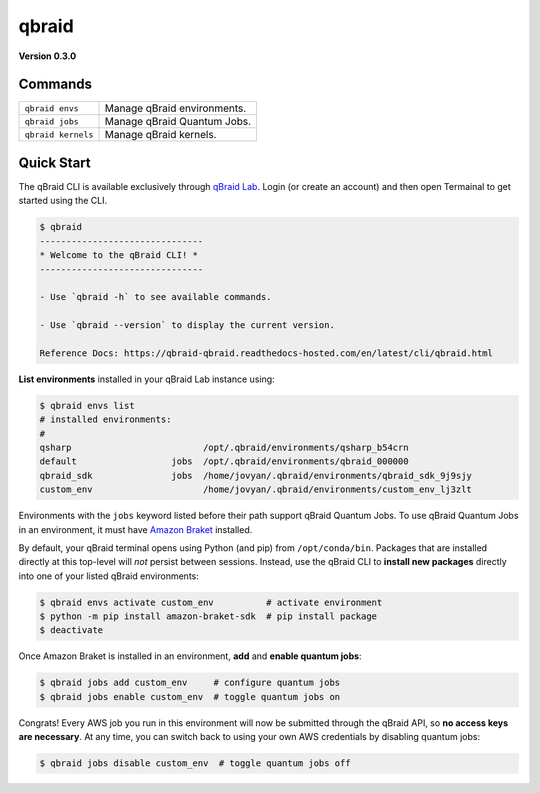 .. _cli:

qbraid
=======

.. |br| raw:: html

   <br />

.. raw:: html
   
   <h1 style="text-align: center">
      <img src="../_static/logo.png" alt="qbraid logo" style="width:50px;height:50px;">
      <span> qBraid</span>
      <span style="color:#808080"> | CLI</span>
   </h1>
   <p style="text-align:center;font-style:italic;color:#808080">
      A Command Line Interface for interacting with all parts of the qBraid platform.
   </p>


**Version 0.3.0**

Commands
---------
+---------------------------------------+---------------------------------------------------+
| ``qbraid envs``                       | Manage qBraid environments.                       |
+---------------------------------------+---------------------------------------------------+
| ``qbraid jobs``                       | Manage qBraid Quantum Jobs.                       |
+---------------------------------------+---------------------------------------------------+
| ``qbraid kernels``                    | Manage qBraid kernels.                            |
+---------------------------------------+---------------------------------------------------+

Quick Start
-------------

The qBraid CLI is available exclusively through `qBraid Lab <https://lab.qbraid.com>`_.
Login (or create an account) and then open Termainal to get started using the CLI.

.. code-block:: console

   $ qbraid
   -------------------------------
   * Welcome to the qBraid CLI! *
   -------------------------------

   - Use `qbraid -h` to see available commands.

   - Use `qbraid --version` to display the current version.

   Reference Docs: https://qbraid-qbraid.readthedocs-hosted.com/en/latest/cli/qbraid.html

**List environments** installed in your qBraid Lab instance using:

.. code-block:: console
   
   $ qbraid envs list
   # installed environments:
   #
   qsharp                         /opt/.qbraid/environments/qsharp_b54crn
   default                  jobs  /opt/.qbraid/environments/qbraid_000000
   qbraid_sdk               jobs  /home/jovyan/.qbraid/environments/qbraid_sdk_9j9sjy
   custom_env                     /home/jovyan/.qbraid/environments/custom_env_lj3zlt

Environments with the ``jobs`` keyword listed before their path support
qBraid Quantum Jobs. To use qBraid Quantum Jobs in an environment, it must have
`Amazon Braket <https://docs.aws.amazon.com/braket/index.html>`_ installed.

By default, your qBraid terminal opens using Python (and pip) from ``/opt/conda/bin``.
Packages that are installed directly at this top-level will *not* persist between sessions.
Instead, use the qBraid CLI to **install new packages** directly into one of your listed
qBraid environments:

.. code-block:: console

   $ qbraid envs activate custom_env          # activate environment
   $ python -m pip install amazon-braket-sdk  # pip install package
   $ deactivate

Once Amazon Braket is installed in an environment, **add** and **enable quantum jobs**:

.. code-block:: console

   $ qbraid jobs add custom_env     # configure quantum jobs
   $ qbraid jobs enable custom_env  # toggle quantum jobs on

Congrats! Every AWS job you run in this environment will now be submitted through the qBraid API,
so **no access keys are necessary**. At any time, you can switch back to using your own AWS credentials
by disabling quantum jobs:

.. code-block:: console

   $ qbraid jobs disable custom_env  # toggle quantum jobs off
